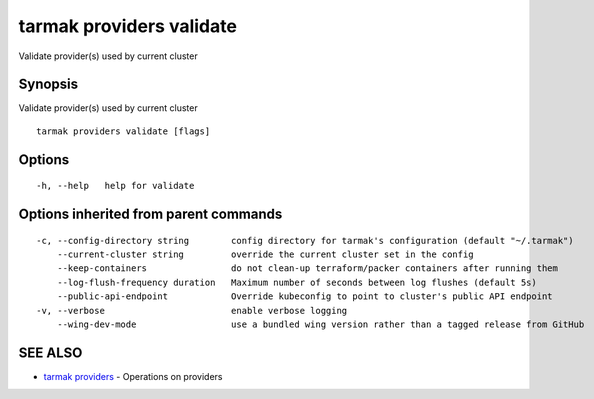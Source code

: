 .. _tarmak_providers_validate:

tarmak providers validate
-------------------------

Validate provider(s) used by current cluster

Synopsis
~~~~~~~~


Validate provider(s) used by current cluster

::

  tarmak providers validate [flags]

Options
~~~~~~~

::

  -h, --help   help for validate

Options inherited from parent commands
~~~~~~~~~~~~~~~~~~~~~~~~~~~~~~~~~~~~~~

::

  -c, --config-directory string        config directory for tarmak's configuration (default "~/.tarmak")
      --current-cluster string         override the current cluster set in the config
      --keep-containers                do not clean-up terraform/packer containers after running them
      --log-flush-frequency duration   Maximum number of seconds between log flushes (default 5s)
      --public-api-endpoint            Override kubeconfig to point to cluster's public API endpoint
  -v, --verbose                        enable verbose logging
      --wing-dev-mode                  use a bundled wing version rather than a tagged release from GitHub

SEE ALSO
~~~~~~~~

* `tarmak providers <tarmak_providers.html>`_ 	 - Operations on providers

